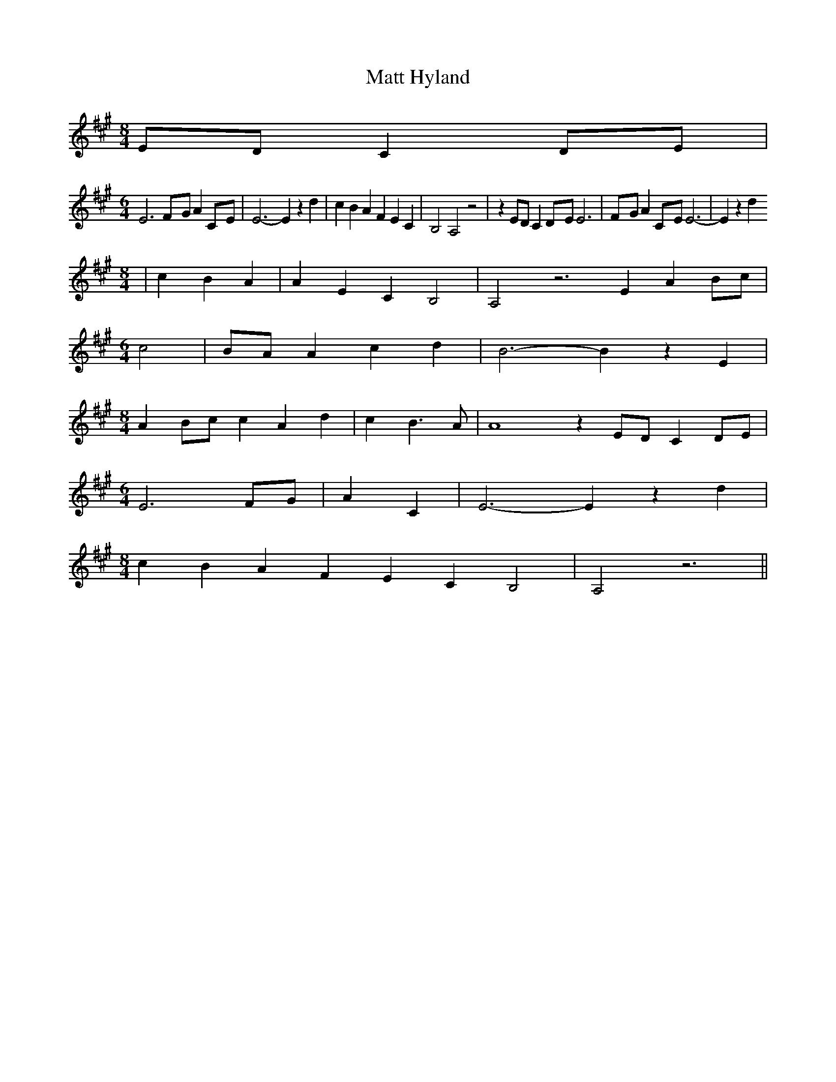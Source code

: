% Generated more or less automatically by swtoabc by Erich Rickheit KSC
X:1
T:Matt Hyland
M:8/4
L:1/4
K:A
E/2-D/2 CD/2-E/2|
M:6/4
 E3F/2-G/2 AC/2-E/2| E3- E z d| c B A F E C| B,2 A,2 z2| z E/2D/2 CD/2-E/2 E3|\
F/2-G/2 AC/2-E/2 E3-| E z d
M:8/4
| c B A| A E C B,2| A,2 z3 E AB/2-c/2|
M:6/4
 c2|B/2-A/2 A c d| B3- B z E|
M:8/4
 AB/2-c/2 c A d| c B3/2- A/2| A4 z E/2D/2 CD/2-E/2|
M:6/4
 E3F/2-G/2| A C| E3- E z d|
M:8/4
 c B A F E C B,2| A,2 z3||

